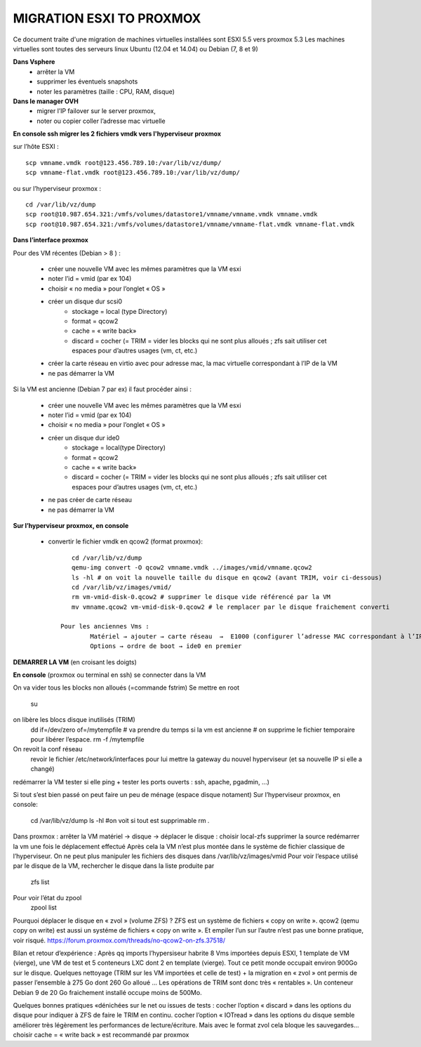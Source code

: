 MIGRATION ESXI TO PROXMOX
=========================

Ce document traite d'une migration de machines virtuelles installées sont ESXI 5.5 vers proxmox 5.3
Les machines virtuelles sont toutes des serveurs linux Ubuntu (12.04 et 14.04) ou Debian (7, 8 et 9)

**Dans Vsphere**
    * arrêter la VM 
    * supprimer les éventuels snapshots
    * noter les paramètres (taille : CPU, RAM, disque)

**Dans le manager OVH**
    * migrer l’IP failover sur le server proxmox, 
    * noter ou copier coller l’adresse mac virtuelle

**En console ssh migrer les 2 fichiers vmdk vers l'hyperviseur proxmox** 

sur l’hôte ESXI :

::

    scp vmname.vmdk root@123.456.789.10:/var/lib/vz/dump/
    scp vmname-flat.vmdk root@123.456.789.10:/var/lib/vz/dump/

ou sur l’hyperviseur proxmox :

::

    cd /var/lib/vz/dump
    scp root@10.987.654.321:/vmfs/volumes/datastore1/vmname/vmname.vmdk vmname.vmdk
    scp root@10.987.654.321:/vmfs/volumes/datastore1/vmname/vmname-flat.vmdk vmname-flat.vmdk

**Dans l’interface proxmox**

Pour des VM récentes (Debian > 8 ) :

    * créer une nouvelle VM avec les mêmes paramètres que la VM esxi
    * noter l’id = vmid (par ex 104)
    * choisir « no media » pour l’onglet « OS »
    * créer un disque dur scsi0
        * stockage = local (type Directory) 
        * format = qcow2 
        * cache = « write back»
        * discard = cocher (= TRIM = vider les blocks qui ne sont plus alloués ; zfs sait utiliser cet espaces pour d’autres usages (vm, ct, etc.)
    * créer la carte réseau en virtio avec pour adresse mac, la mac virtuelle correspondant à l’IP de la VM
    * ne pas démarrer la VM

Si la VM est ancienne (Debian 7 par ex) il faut procéder ainsi :

    * créer une nouvelle VM avec les mêmes paramètres que la VM esxi
    * noter l’id = vmid (par ex 104)
    * choisir « no media » pour l’onglet « OS »
    * créer un disque dur ide0
        * stockage = local(type Directory)
        * format = qcow2 
        * cache = « write back»
        * discard = cocher (= TRIM = vider les blocks qui ne sont plus alloués ; zfs sait utiliser cet espaces pour d’autres usages (vm, ct, etc.)
    * ne pas créer de carte réseau
    * ne pas démarrer la VM

**Sur l’hyperviseur proxmox, en console**
	
    * convertir le fichier vmdk en qcow2 (format proxmox)::
	
	   cd /var/lib/vz/dump
	   qemu-img convert -O qcow2 vmname.vmdk ../images/vmid/vmname.qcow2
	   ls -hl # on voit la nouvelle taille du disque en qcow2 (avant TRIM, voir ci-dessous)
	   cd /var/lib/vz/images/vmid/
	   rm vm-vmid-disk-0.qcow2 # supprimer le disque vide référencé par la VM
	   mv vmname.qcow2 vm-vmid-disk-0.qcow2 # le remplacer par le disque fraichement converti

	Pour les anciennes Vms : 
		Matériel → ajouter → carte réseau  →  E1000 (configurer l’adresse MAC correspondant à l’IP)
		Options → ordre de boot → ide0 en premier

**DEMARRER LA VM** (en croisant les doigts)

**En console** (proxmox ou terminal en ssh) se connecter dans la VM

On va vider tous les blocks non alloués (=commande fstrim)
Se mettre en root 
		su
on libère les blocs disque inutilisés (TRIM)
		dd if=/dev/zero of=/mytempfile # va prendre du temps si la vm est ancienne
		# on supprime le fichier temporaire pour libérer l’espace.
		rm -f /mytempfile
On revoit la conf réseau
 revoir le fichier /etc/network/interfaces pour lui mettre la gateway du nouvel hyperviseur (et sa nouvelle IP si elle a changé)
redémarrer la VM
tester si elle ping + tester les ports ouverts : ssh, apache, pgadmin, …)

Si tout s’est bien passé on peut faire un peu de ménage (espace disque notament)
Sur l’hyperviseur proxmox, en console: 
	cd /var/lib/vz/dump
	ls -hl  #on voit si tout est supprimable
	rm *.*
Dans proxmox :
arrêter la VM
matériel → disque → déplacer le disque :
choisir local-zfs
supprimer la source
redémarrer la vm une fois le déplacement effectué
Après cela la VM n’est plus montée dans le système de fichier classique de l’hyperviseur. On ne peut plus manipuler les fichiers des disques dans /var/lib/vz/images/vmid
Pour voir l’espace utilisé par le disque de la VM, rechercher le disque dans la liste produite par 
	zfs list
Pour voir l’état du zpool
	zpool list

Pourquoi déplacer le disque en « zvol » (volume ZFS) ? 
ZFS est un système de fichiers « copy on write ». qcow2 (qemu copy on write) est aussi un systéme de fichiers « copy on write ». Et empiler l’un sur l’autre n’est pas une bonne pratique, voir risqué. https://forum.proxmox.com/threads/no-qcow2-on-zfs.37518/

Bilan et retour d’expérience :
Après qq imports l’hypersiseur habrite 8 Vms importées depuis ESXI, 1 template de VM (vierge), une VM de test et 5 conteneurs LXC dont 2 en template (vierge). Tout ce petit monde occupait environ 900Go sur le disque.
Quelques nettoyage (TRIM sur les VM importées et celle de test) + la migration en « zvol » ont permis de passer l’ensemble à 275 Go dont 260 Go alloué … Les opérations de TRIM sont donc très « rentables ».
Un conteneur Debian 9 de 20 Go fraichement installé occupe moins de 500Mo.

Quelques bonnes pratiques «dénichées sur le net ou issues de tests :
cocher l’option « discard » dans les options du disque pour indiquer à ZFS de faire le TRIM en continu.
cocher l’option « IOTread » dans les options du disque semble améliorer très légèrement les performances de lecture/écriture. Mais avec le format zvol cela bloque les sauvegardes...
choisir cache = « write back » est recommandé par proxmox